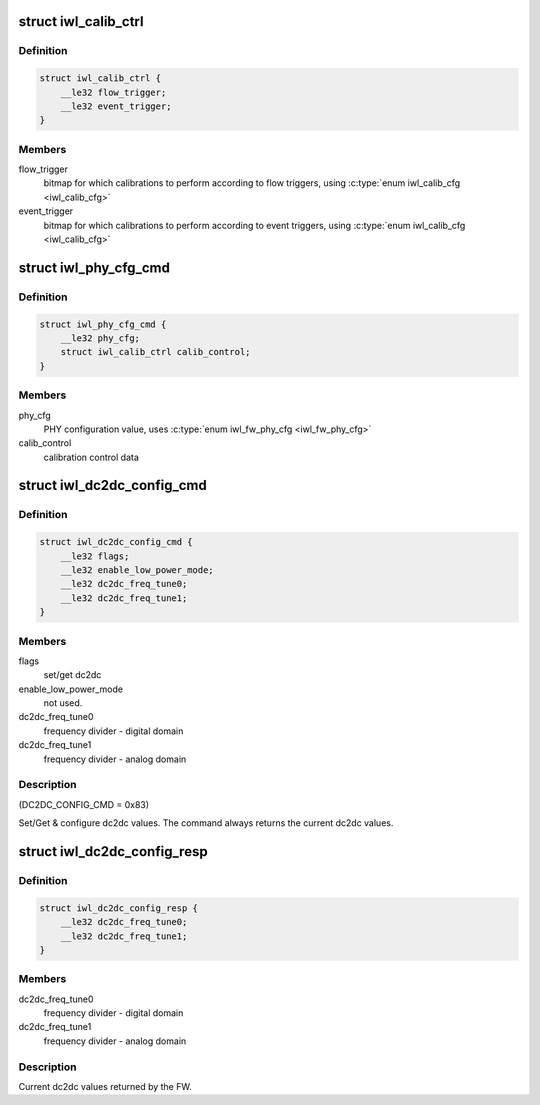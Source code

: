 .. -*- coding: utf-8; mode: rst -*-
.. src-file: drivers/net/wireless/intel/iwlwifi/fw/api/config.h

.. _`iwl_calib_ctrl`:

struct iwl_calib_ctrl
=====================

.. c:type:: struct iwl_calib_ctrl

    Calibration control struct. Sent as part of the phy configuration command.

.. _`iwl_calib_ctrl.definition`:

Definition
----------

.. code-block:: c

    struct iwl_calib_ctrl {
        __le32 flow_trigger;
        __le32 event_trigger;
    }

.. _`iwl_calib_ctrl.members`:

Members
-------

flow_trigger
    bitmap for which calibrations to perform according to
    flow triggers, using \ :c:type:`enum iwl_calib_cfg <iwl_calib_cfg>`\ 

event_trigger
    bitmap for which calibrations to perform according to
    event triggers, using \ :c:type:`enum iwl_calib_cfg <iwl_calib_cfg>`\ 

.. _`iwl_phy_cfg_cmd`:

struct iwl_phy_cfg_cmd
======================

.. c:type:: struct iwl_phy_cfg_cmd

    Phy configuration command

.. _`iwl_phy_cfg_cmd.definition`:

Definition
----------

.. code-block:: c

    struct iwl_phy_cfg_cmd {
        __le32 phy_cfg;
        struct iwl_calib_ctrl calib_control;
    }

.. _`iwl_phy_cfg_cmd.members`:

Members
-------

phy_cfg
    PHY configuration value, uses \ :c:type:`enum iwl_fw_phy_cfg <iwl_fw_phy_cfg>`\ 

calib_control
    calibration control data

.. _`iwl_dc2dc_config_cmd`:

struct iwl_dc2dc_config_cmd
===========================

.. c:type:: struct iwl_dc2dc_config_cmd

    configure dc2dc values

.. _`iwl_dc2dc_config_cmd.definition`:

Definition
----------

.. code-block:: c

    struct iwl_dc2dc_config_cmd {
        __le32 flags;
        __le32 enable_low_power_mode;
        __le32 dc2dc_freq_tune0;
        __le32 dc2dc_freq_tune1;
    }

.. _`iwl_dc2dc_config_cmd.members`:

Members
-------

flags
    set/get dc2dc

enable_low_power_mode
    not used.

dc2dc_freq_tune0
    frequency divider - digital domain

dc2dc_freq_tune1
    frequency divider - analog domain

.. _`iwl_dc2dc_config_cmd.description`:

Description
-----------

(DC2DC_CONFIG_CMD = 0x83)

Set/Get & configure dc2dc values.
The command always returns the current dc2dc values.

.. _`iwl_dc2dc_config_resp`:

struct iwl_dc2dc_config_resp
============================

.. c:type:: struct iwl_dc2dc_config_resp

    response for iwl_dc2dc_config_cmd

.. _`iwl_dc2dc_config_resp.definition`:

Definition
----------

.. code-block:: c

    struct iwl_dc2dc_config_resp {
        __le32 dc2dc_freq_tune0;
        __le32 dc2dc_freq_tune1;
    }

.. _`iwl_dc2dc_config_resp.members`:

Members
-------

dc2dc_freq_tune0
    frequency divider - digital domain

dc2dc_freq_tune1
    frequency divider - analog domain

.. _`iwl_dc2dc_config_resp.description`:

Description
-----------

Current dc2dc values returned by the FW.

.. This file was automatic generated / don't edit.

